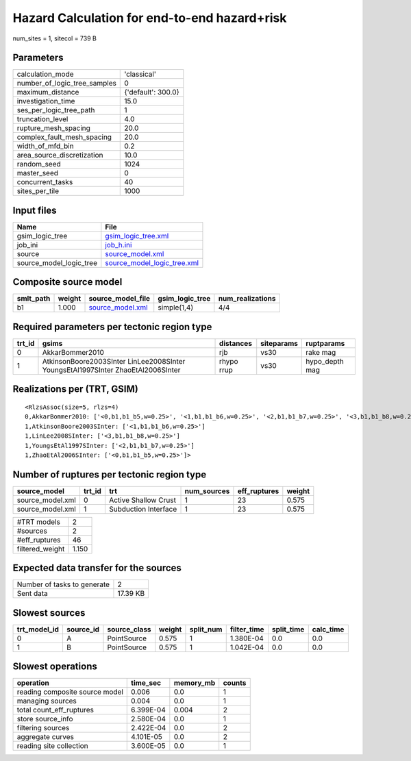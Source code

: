 Hazard Calculation for end-to-end hazard+risk
=============================================

num_sites = 1, sitecol = 739 B

Parameters
----------
============================ ==================
calculation_mode             'classical'       
number_of_logic_tree_samples 0                 
maximum_distance             {'default': 300.0}
investigation_time           15.0              
ses_per_logic_tree_path      1                 
truncation_level             4.0               
rupture_mesh_spacing         20.0              
complex_fault_mesh_spacing   20.0              
width_of_mfd_bin             0.2               
area_source_discretization   10.0              
random_seed                  1024              
master_seed                  0                 
concurrent_tasks             40                
sites_per_tile               1000              
============================ ==================

Input files
-----------
======================= ============================================================
Name                    File                                                        
======================= ============================================================
gsim_logic_tree         `gsim_logic_tree.xml <gsim_logic_tree.xml>`_                
job_ini                 `job_h.ini <job_h.ini>`_                                    
source                  `source_model.xml <source_model.xml>`_                      
source_model_logic_tree `source_model_logic_tree.xml <source_model_logic_tree.xml>`_
======================= ============================================================

Composite source model
----------------------
========= ====== ====================================== =============== ================
smlt_path weight source_model_file                      gsim_logic_tree num_realizations
========= ====== ====================================== =============== ================
b1        1.000  `source_model.xml <source_model.xml>`_ simple(1,4)     4/4             
========= ====== ====================================== =============== ================

Required parameters per tectonic region type
--------------------------------------------
====== ================================================================================ ========== ========== ==============
trt_id gsims                                                                            distances  siteparams ruptparams    
====== ================================================================================ ========== ========== ==============
0      AkkarBommer2010                                                                  rjb        vs30       rake mag      
1      AtkinsonBoore2003SInter LinLee2008SInter YoungsEtAl1997SInter ZhaoEtAl2006SInter rhypo rrup vs30       hypo_depth mag
====== ================================================================================ ========== ========== ==============

Realizations per (TRT, GSIM)
----------------------------

::

  <RlzsAssoc(size=5, rlzs=4)
  0,AkkarBommer2010: ['<0,b1,b1_b5,w=0.25>', '<1,b1,b1_b6,w=0.25>', '<2,b1,b1_b7,w=0.25>', '<3,b1,b1_b8,w=0.25>']
  1,AtkinsonBoore2003SInter: ['<1,b1,b1_b6,w=0.25>']
  1,LinLee2008SInter: ['<3,b1,b1_b8,w=0.25>']
  1,YoungsEtAl1997SInter: ['<2,b1,b1_b7,w=0.25>']
  1,ZhaoEtAl2006SInter: ['<0,b1,b1_b5,w=0.25>']>

Number of ruptures per tectonic region type
-------------------------------------------
================ ====== ==================== =========== ============ ======
source_model     trt_id trt                  num_sources eff_ruptures weight
================ ====== ==================== =========== ============ ======
source_model.xml 0      Active Shallow Crust 1           23           0.575 
source_model.xml 1      Subduction Interface 1           23           0.575 
================ ====== ==================== =========== ============ ======

=============== =====
#TRT models     2    
#sources        2    
#eff_ruptures   46   
filtered_weight 1.150
=============== =====

Expected data transfer for the sources
--------------------------------------
=========================== ========
Number of tasks to generate 2       
Sent data                   17.39 KB
=========================== ========

Slowest sources
---------------
============ ========= ============ ====== ========= =========== ========== =========
trt_model_id source_id source_class weight split_num filter_time split_time calc_time
============ ========= ============ ====== ========= =========== ========== =========
0            A         PointSource  0.575  1         1.380E-04   0.0        0.0      
1            B         PointSource  0.575  1         1.042E-04   0.0        0.0      
============ ========= ============ ====== ========= =========== ========== =========

Slowest operations
------------------
============================== ========= ========= ======
operation                      time_sec  memory_mb counts
============================== ========= ========= ======
reading composite source model 0.006     0.0       1     
managing sources               0.004     0.0       1     
total count_eff_ruptures       6.399E-04 0.004     2     
store source_info              2.580E-04 0.0       1     
filtering sources              2.422E-04 0.0       2     
aggregate curves               4.101E-05 0.0       2     
reading site collection        3.600E-05 0.0       1     
============================== ========= ========= ======